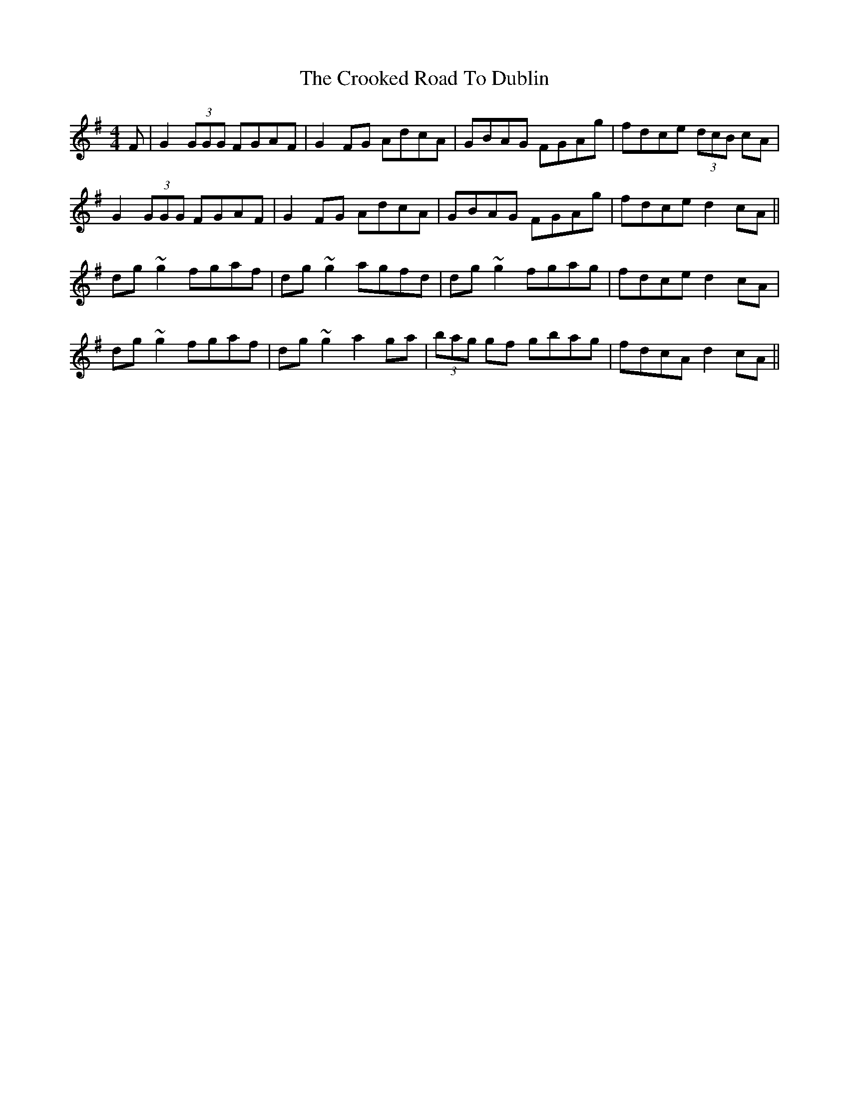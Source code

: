 X: 8624
T: Crooked Road To Dublin, The
R: reel
M: 4/4
K: Gmajor
F|G2(3GGG FGAF|G2FG AdcA|GBAG FGAg|fdce (3dcB cA|
G2(3GGG FGAF|G2FG AdcA|GBAG FGAg|fdce d2cA||
dg~g2 fgaf|dg~g2 agfd|dg~g2 fgag|fdce d2cA|
dg~g2 fgaf|dg~g2 a2ga|(3bag gf gbag|fdcA d2cA||

